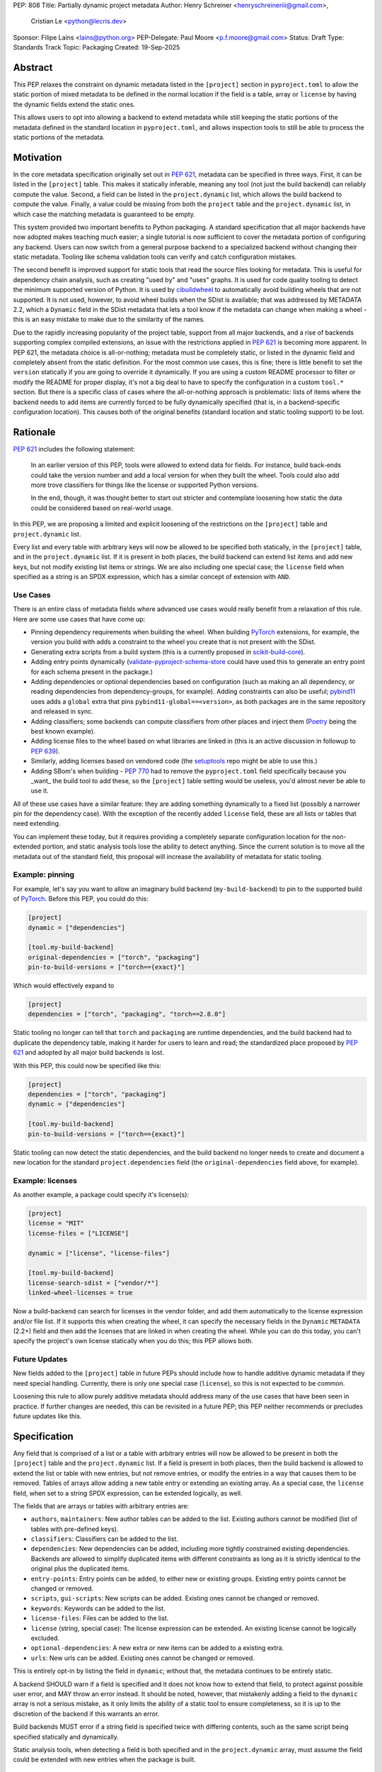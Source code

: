 PEP: 808
Title: Partially dynamic project metadata
Author: Henry Schreiner <henryschreineriii@gmail.com>,
        Cristian Le <python@lecris.dev>
Sponsor: Filipe Laíns <lains@python.org>
PEP-Delegate: Paul Moore <p.f.moore@gmail.com>
Status: Draft
Type: Standards Track
Topic: Packaging
Created: 19-Sep-2025



Abstract
========

This PEP relaxes the constraint on dynamic metadata listed in the ``[project]``
section in ``pyproject.toml`` to allow the static portion of mixed metadata to
be defined in the normal location if the field is a table, array or ``license``
by having the dynamic fields extend the static ones.

This allows users to opt into allowing a backend to extend metadata while still
keeping the static portions of the metadata defined in the standard location in
``pyproject.toml``, and allows inspection tools to still be able to process the
static portions of the metadata.


Motivation
==========

In the core metadata specification originally set out in :pep:`621`, metadata
can be specified in three ways. First, it can be listed in the ``[project]``
table.  This makes it statically inferable, meaning any tool (not just the
build backend) can reliably compute the value. Second, a field can be listed in
the ``project.dynamic`` list, which allows the build backend to compute the
value.  Finally, a value could be missing from both the ``project`` table and
the ``project.dynamic`` list, in which case the matching metadata is guaranteed
to be empty.

This system provided two important benefits to Python packaging. A standard
specification that all major backends have now adopted makes teaching much
easier; a single tutorial is now sufficient to cover the metadata portion of
configuring any backend. Users can now switch from a general purpose backend to
a specialized backend without changing their static metadata. Tooling like
schema validation tools can verify and catch configuration mistakes.

The second benefit is improved support for static tools that read the source
files looking for metadata. This is useful for dependency chain analysis, such
as creating "used by" and "uses" graphs. It is used for code quality tooling to
detect the minimum supported version of Python. It is used by cibuildwheel_ to
automatically avoid building wheels that are not supported. It is not used,
however, to avoid wheel builds when the SDist is available; that was addressed
by METADATA 2.2, which a ``Dynamic`` field in the SDist metadata that lets a
tool know if the metadata can change when making a wheel - this is an easy
mistake to make due to the similarity of the names.

Due to the rapidly increasing popularity of the project table, support from all
major backends, and a rise of backends supporting complex compiled extensions,
an issue with the restrictions applied in :pep:`621` is becoming more apparent.
In PEP 621, the metadata choice is all-or-nothing; metadata must be completely
static, or listed in the dynamic field and completely absent from the static
definition. For the most common use cases, this is fine; there is little
benefit to set the ``version`` statically if you are going to override it
dynamically. If you are using a custom README processor to filter or modify the
README for proper display, it's not a big deal to have to specify the
configuration in a custom ``tool.*`` section. But there is a specific class of
cases where the all-or-nothing approach is problematic: lists of items where
the backend needs to add items are currently forced to be fully dynamically
specified (that is, in a backend-specific configuration location). This causes
both of the original benefits (standard location and static tooling support) to
be lost.

Rationale
=========


:pep:`621` includes the following statement:

    In an earlier version of this PEP, tools were allowed to extend data for
    fields. For instance, build back-ends could take the version number and add
    a local version for when they built the wheel. Tools could also add more
    trove classifiers for things like the license or supported Python versions.

    In the end, though, it was thought better to start out stricter and
    contemplate loosening how static the data could be considered based on
    real-world usage.

In this PEP, we are proposing a limited and explicit loosening of the
restrictions on the ``[project]`` table and ``project.dynamic`` list.

Every list and every table with arbitrary keys will now be allowed to be
specified both statically, in the ``[project]`` table, and in the
``project.dynamic`` list. If it is present in both places, the build backend
can extend list items and add new keys, but not modify existing list items or
strings. We are also including one special case; the ``license`` field when
specified as a string is an SPDX expression, which has a similar concept of
extension with ``AND``.


Use Cases
---------

There is an entire class of metadata fields where advanced use cases
would really benefit from a relaxation of this rule. Here are some use
cases that have come up:

- Pinning dependency requirements when building the wheel. When building
  PyTorch_ extensions, for example, the version you build with adds a constraint
  to the wheel you create that is not present with the SDist.
- Generating extra scripts from a build system (this is a currently proposed in
  scikit-build-core_).
- Adding entry points dynamically (validate-pyproject-schema-store_ could have
  used this to generate an entry point for each schema present in the package.)
- Adding dependencies or optional dependencies based on configuration (such as
  making an all dependency, or reading dependencies from dependency-groups, for
  example). Adding constraints can also be useful; pybind11_ uses adds a ``global``
  extra that pins ``pybind11-global==<version>``, as both packages are in the
  same repository and released in sync.
- Adding classifiers; some backends can compute classifiers from other places
  and inject them (Poetry_ being the best known example).
- Adding license files to the wheel based on what libraries are linked in (this
  is an active discussion in followup to :pep:`639`).
- Similarly, adding licenses based on vendored code (the setuptools_ repo might be
  able to use this.)
- Adding SBom's when building - :pep:`770` had to remove the ``pyproject.toml``
  field specifically because you _want_ the build tool to add these, so the
  ``[project]`` table setting would be useless, you'd almost never be able to
  use it.

All of these use cases have a similar feature: they are adding something
dynamically to a fixed list (possibly a narrower pin for the dependency case).
With the exception of the recently added ``license`` field, these are all lists
or tables that need extending.

You can implement these today, but it requires providing a completely separate
configuration location for the non-extended portion, and static analysis tools
lose the ability to detect anything. Since the current solution is to move all
the metadata out of the standard field, this proposal will increase the
availability of metadata for static tooling.


Example: pinning
----------------

For example, let's say you want to allow an imaginary build backend
(``my-build-backend``) to pin to the supported build of PyTorch_.  Before this
PEP, you could do this:

.. code-block:: toml

    [project]
    dynamic = ["dependencies"]

    [tool.my-build-backend]
    original-dependencies = ["torch", "packaging"]
    pin-to-build-versions = ["torch=={exact}"]

Which would effectively expand to

.. code-block:: toml

    [project]
    dependencies = ["torch", "packaging", "torch==2.8.0"]

Static tooling no longer can tell that ``torch`` and ``packaging`` are runtime
dependencies, and the build backend had to duplicate the dependency table,
making it harder for users to learn and read; the standardized place proposed
by :pep:`621` and adopted by all major build backends is lost.

With this PEP, this could now be specified like this:

.. code-block:: toml

    [project]
    dependencies = ["torch", "packaging"]
    dynamic = ["dependencies"]

    [tool.my-build-backend]
    pin-to-build-versions = ["torch=={exact}"]

Static tooling can now detect the static dependencies, and the build backend no
longer needs to create and document a new location for the standard
``project.dependencies`` field (the ``original-dependencies`` field above, for
example).


Example: licenses
-----------------

As another example, a package could specify it's license(s):

.. code-block:: toml

   [project]
   license = "MIT"
   license-files = ["LICENSE"]

   dynamic = ["license", "license-files"]

   [tool.my-build-backend]
   license-search-sdist = ["vendor/*"]
   linked-wheel-licenses = true


Now a build-backend can search for licenses in the vendor folder, and add them
automatically to the license expression and/or file list. If it supports this
when creating the wheel, it can specify the necessary fields in the ``Dynamic``
``METADATA`` (2.2+) field and then add the licenses that are linked in when
creating the wheel. While you can do this today, you can't specify the
project's own license statically when you do this; this PEP allows both.


Future Updates
--------------

New fields added to the ``[project]`` table in future PEPs should include how
to handle additive dynamic metadata if they need special handling. Currently,
there is only one special case (``license``), so this is not expected to be
common.

Loosening this rule to allow purely additive metadata should address many of
the use cases that have been seen in practice. If further changes are needed,
this can be revisited in a future PEP; this PEP neither recommends or precludes
future updates like this.


Specification
=============

Any field that is comprised of a list or a table with arbitrary entries will
now be allowed to be present in both the ``[project]`` table and the
``project.dynamic`` list. If a field is present in both places, then the build
backend is allowed to extend the list or table with new entries, but not remove
entries, or modify the entries in a way that causes them to be removed. Tables
of arrays allow adding a new table entry or extending an existing array. As a
special case, the ``license`` field, when set to a string SPDX expression, can be
extended logically, as well.

The fields that are arrays or tables with arbitrary entries are:

* ``authors``, ``maintainers``: New author tables can be added to the list.
  Existing authors cannot be modified (list of tables with pre-defined keys).
* ``classifiers``: Classifiers can be added to the list.
* ``dependencies``: New dependencies can be added, including more tightly
  constrained existing dependencies. Backends are allowed to simplify
  duplicated items with different constraints as long as it is strictly
  identical to the original plus the duplicated items.
* ``entry-points``: Entry points can be added, to either new or existing
  groups. Existing entry points cannot be changed or removed.
* ``scripts``, ``gui-scripts``: New scripts can be added. Existing ones cannot
  be changed or removed.
* ``keywords``: Keywords can be added to the list.
* ``license-files``: Files can be added to the list.
* ``license`` (string, special case): The license expression can be extended.
  An existing license cannot be logically excluded.
* ``optional-dependencies``: A new extra or new items can be added to a
  existing extra.
* ``urls``: New urls can be added. Existing ones cannot be changed or removed.

This is entirely opt-in by listing the field in ``dynamic``; without that, the
metadata continues to be entirely static.

A backend SHOULD warn if a field is specified and it does not know how to
extend that field, to protect against possible user error, and MAY throw an
error instead. It should be noted, however, that mistakenly adding a field to
the ``dynamic`` array is not a serious mistake, as it only limits the ability
of a static tool to ensure completeness, so it is up to the discretion of the
backend if this warrants an error.

Build backends MUST error if a string field is specified twice with differing
contents, such as the same script being specified statically and dynamically.

Static analysis tools, when detecting a field is both specified and in the
``project.dynamic`` array, must assume the field could be extended with new
entries when the package is built.

Reference Implementation
========================

The choice to support dynamic metadata for each field is already left up to
backends, and this PEP simply relaxes restrictions on what a backend is allowed
to do with dynamic metadata.

The pyproject-metadata_ project, which is used by
several build backends, will need to modify the correctness check to account
for the possible extensions; this is in `a draft PR <pyprojectmetdatapr>`__.

The dynamic-metadata_ project, which provides a plugin
system that backends can use to share dynamic metadata plugins, was designed to
allow this possibility, and a similar PR to the one above will allow additive
metadata.

Backwards Compatibility
=======================

This does not affect any existing ``pyproject.toml``'s, since this was strictly
not allowed before this PEP.

When users adopt this in a ``pyproject.toml``, the backend must support it; an
error will be correctly generated if it doesn't following the previous
standard.  Frontends were never required to throw an error, though some
frontends may need to be updated to benefit from the partially static metadata.
Some frontends and other tooling may need updating, such as schema
validation, just like other ``pyproject.toml`` PEPs.

Using metadata from SDists or wheels is unaffected. The METADATA version does
not need to be incremented.

Security Implications
=====================

There are no security concerns that are not already present, as this just adds
a static component to existing dynamic metadata support.

How to Teach This
=================

The current guides that state metadata must not be listed in both ``[project]``
and ``project.dynamic`` can be updated to say that some fields can be extended
by ``project.dynamic``. Since dynamic metadata is already an advanced concept,
this will likely not affect most existing tutorial material aimed at
introductory packaging.

The ``pyproject.toml`` `specification <pyprojectspec>`__ will be updated to
include the behavior of fields when specified and also listed in the dynamic
field. An example of such an update for the license field:

* When also listed in ``dynamic``: Can be extended with ``AND``


Rejected Ideas
==============

Special case some fields without adding dynamic
-----------------------------------------------

This has come up specifically for the pinning build dependency use case, but
could also be applied to more of the use cases listed. This would not cover all
the use cases seen, though, and an explicit, opt-in approach is better for
static tooling.


Include more string fields
--------------------------

There are two more string fields, namely ``version`` and ``requires-python``
(``name`` is not allowed to be specified dynamically). There did not seem to be
a pressing practical need to allow these to be extended as with ``license``,
and logical extensions are not as clear, so they are not included in this PEP.
Fixed key tables, like the deprecated ``license.text``/``license.file`` or
``readme.text``/``readme.file`` also have no clear benefit being partially
dynamic.


Fully remove restrictions on backends
-------------------------------------

Another option would be to simply allow backends to do whatever they wanted if
a field is statically defined and in the dynamic array. This would sacrifice
the ability for static tooling to infer anything about the field, and could
potentially confuse users by allowing the backend to ignore or change what they
entered. This is not worse than the status quo for static tooling and dynamic
metadata, but the current proposal improves the ability of static tooling to
infer some things about dynamic fields. Knowing some of the dependencies is
better for most applications than not knowing anything about the dependencies,
for example.


Add a general mechanism to specify dynamic-metadata
---------------------------------------------------

This PEP does not cover methods to specify dynamic metadata; that continues to
be entirely up to the backend. An earlier draft proposal did this, but it was
deemed better to develop that as a library (dynamic-metadata_, for the curious)
instead. This may be revisited in the future.

References
==========

.. _cibuildwheel: https://cibuildwheel.pypa.io
.. _pyprojectspec: https://packaging.python.org/en/latest/specifications/pyproject-toml
.. _pyproject-metadata: https://github.com/pypa/pyproject-metadata
.. _pyprojectmetadatapr: https://github.com/pypa/pyproject-metadata/pull/241
.. _dynamic-metadata: https://github.com/scikit-build/dynamic-metadata
.. _PyTorch: https://pytorch.org/
.. _scikit-build-core: https://github.com/scikit-build/scikit-build-core
.. _validate-pyproject-schema-store: https://pypi.org/project/validate-pyproject-schema-store/
.. _pybind11: https://github.com/pybind/pybind11
.. _Poetry: https://python-poetry.org/
.. _setuptools: https://github.com/pypa/setuptools

Copyright
=========

This document is placed in the public domain or under the
CC0-1.0-Universal license, whichever is more permissive.
